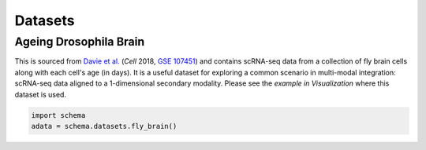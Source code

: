 Datasets
=========

Ageing Drosophila Brain
~~~~~~~~~~~~~~~~~~~~~~

This is sourced from `Davie et al.`_ (*Cell* 2018, `GSE 107451`_) and contains scRNA-seq data from a collection of fly brain cells along with each cell's age (in days). It is a useful dataset for exploring a common scenario in multi-modal integration: scRNA-seq data aligned to a 1-dimensional secondary modality. Please see the `example in Visualization` where this dataset is used. 

.. code-block:: Python

   import schema
   adata = schema.datasets.fly_brain()





.. _Davie et al.: https://doi.org/10.1016/j.cell.2018.05.057
.. _GSE 107451: https://www.ncbi.nlm.nih.gov/geo/query/acc.cgi?acc=GSE107451
.. _example in Visualization: https://schema-multimodal.readthedocs.io/en/latest/visualization/index.html#ageing-fly-brain
